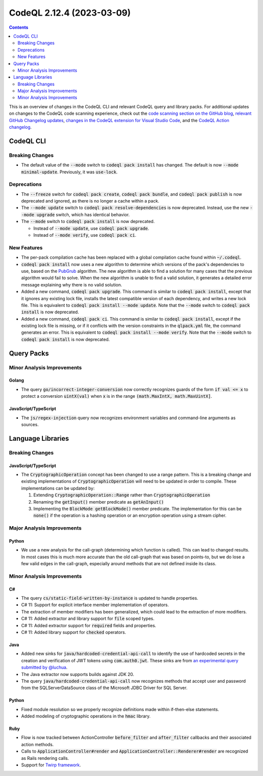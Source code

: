 .. _codeql-cli-2.12.4:

==========================
CodeQL 2.12.4 (2023-03-09)
==========================

.. contents:: Contents
   :depth: 2
   :local:
   :backlinks: none

This is an overview of changes in the CodeQL CLI and relevant CodeQL query and library packs. For additional updates on changes to the CodeQL code scanning experience, check out the `code scanning section on the GitHub blog <https://github.blog/tag/code-scanning/>`__, `relevant GitHub Changelog updates <https://github.blog/changelog/label/code-scanning/>`__, `changes in the CodeQL extension for Visual Studio Code <https://marketplace.visualstudio.com/items/GitHub.vscode-codeql/changelog>`__, and the `CodeQL Action changelog <https://github.com/github/codeql-action/blob/main/CHANGELOG.md>`__.

CodeQL CLI
----------

Breaking Changes
~~~~~~~~~~~~~~~~

*   The default value of the :code:`--mode` switch to :code:`codeql pack install` has changed. The default is now :code:`--mode minimal-update`.
    Previously, it was :code:`use-lock`.

Deprecations
~~~~~~~~~~~~

*   The :code:`--freeze` switch for :code:`codeql pack create`, :code:`codeql pack bundle`, and :code:`codeql pack publish` is now deprecated and ignored, as there is no longer a cache within a pack.
*   The :code:`--mode update` switch to :code:`codeql pack resolve-dependencies` is now deprecated. Instead, use the new :code:`--mode upgrade` switch, which has identical behavior.
*   The :code:`--mode` switch to :code:`codeql pack install` is now deprecated.

    *   Instead of :code:`--mode update`, use :code:`codeql pack upgrade`.
    *   Instead of :code:`--mode verify`, use :code:`codeql pack ci`.

New Features
~~~~~~~~~~~~

*   The per-pack compilation cache has been replaced with a global compilation cache found within :code:`~/.codeql`.
*   :code:`codeql pack install` now uses a new algorithm to determine which versions of the pack's dependencies to use, based on the `PubGrub <https://nex3.medium.com/pubgrub-2fb6470504f>`__ algorithm. The new algorithm is able to find a solution for many cases that the previous algorithm would fail to solve. When the new algorithm is unable to find a valid solution, it generates a detailed error message explaining why there is no valid solution.
*   Added a new command, :code:`codeql pack upgrade`. This command is similar to :code:`codeql pack install`,
    except that it ignores any existing lock file, installs the latest compatible version of each dependency, and writes a new lock file. This is equivalent to :code:`codeql pack install --mode update`.
    Note that the :code:`--mode` switch to :code:`codeql pack install` is now deprecated.
*   Added a new command, :code:`codeql pack ci`. This command is similar to :code:`codeql pack install`,
    except if the existing lock file is missing, or if it conflicts with the version constraints in the :code:`qlpack.yml` file, the command generates an error. This is equivalent to
    :code:`codeql pack install --mode verify`. Note that the :code:`--mode` switch to :code:`codeql pack install` is now deprecated.

Query Packs
-----------

Minor Analysis Improvements
~~~~~~~~~~~~~~~~~~~~~~~~~~~

Golang
""""""

*   The query :code:`go/incorrect-integer-conversion` now correctly recognizes guards of the form :code:`if val <= x` to protect a conversion :code:`uintX(val)` when :code:`x` is in the range :code:`(math.MaxIntX, math.MaxUintX]`.

JavaScript/TypeScript
"""""""""""""""""""""

*   The :code:`js/regex-injection` query now recognizes environment variables and command-line arguments as sources.

Language Libraries
------------------

Breaking Changes
~~~~~~~~~~~~~~~~

JavaScript/TypeScript
"""""""""""""""""""""

*   The :code:`CryptographicOperation` concept has been changed to use a range pattern. This is a breaking change and existing implementations of :code:`CryptographicOperation` will need to be updated in order to compile. These implementations can be updated by:

    #.  Extending :code:`CryptographicOperation::Range` rather than :code:`CryptographicOperation`
    #.  Renaming the :code:`getInput()` member predicate as :code:`getAnInput()`
    #.  Implementing the :code:`BlockMode getBlockMode()` member predicate. The implementation for this can be :code:`none()` if the operation is a hashing operation or an encryption operation using a stream cipher.

Major Analysis Improvements
~~~~~~~~~~~~~~~~~~~~~~~~~~~

Python
""""""

*   We use a new analysis for the call-graph (determining which function is called). This can lead to changed results. In most cases this is much more accurate than the old call-graph that was based on points-to, but we do lose a few valid edges in the call-graph, especially around methods that are not defined inside its class.

Minor Analysis Improvements
~~~~~~~~~~~~~~~~~~~~~~~~~~~

C#
""

*   The query :code:`cs/static-field-written-by-instance` is updated to handle properties.
*   C# 11: Support for explicit interface member implementation of operators.
*   The extraction of member modifiers has been generalized, which could lead to the extraction of more modifiers.
*   C# 11: Added extractor and library support for :code:`file` scoped types.
*   C# 11: Added extractor support for :code:`required` fields and properties.
*   C# 11: Added library support for :code:`checked` operators.

Java
""""

*   Added new sinks for :code:`java/hardcoded-credential-api-call` to identify the use of hardcoded secrets in the creation and verification of JWT tokens using :code:`com.auth0.jwt`. These sinks are from `an experimental query submitted by @luchua <https://github.com/github/codeql/pull/9036>`__.
*   The Java extractor now supports builds against JDK 20.
*   The query :code:`java/hardcoded-credential-api-call` now recognizes methods that accept user and password from the SQLServerDataSource class of the Microsoft JDBC Driver for SQL Server.

Python
""""""

*   Fixed module resolution so we properly recognize definitions made within if-then-else statements.
*   Added modeling of cryptographic operations in the :code:`hmac` library.

Ruby
""""

*   Flow is now tracked between ActionController :code:`before_filter` and :code:`after_filter` callbacks and their associated action methods.
*   Calls to :code:`ApplicationController#render` and :code:`ApplicationController::Renderer#render` are recognized as Rails rendering calls.
*   Support for `Twirp framework <https://twitchtv.github.io/twirp/docs/intro.html>`__.
